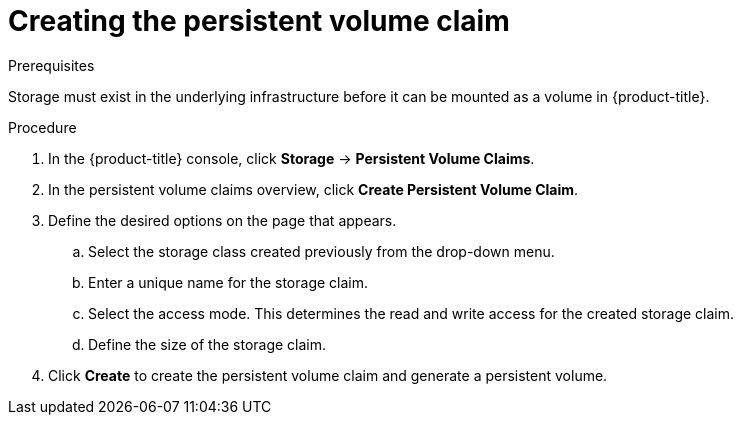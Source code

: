 // Module included in the following assemblies:
//
// * storage/persistent_storage-aws.adoc

= Creating the persistent volume claim

.Prerequisites

Storage must exist in the underlying infrastructure before it can be mounted as
a volume in {product-title}.

.Procedure

. In the {product-title} console, click *Storage* -> *Persistent Volume Claims*.

. In the persistent volume claims overview, click *Create Persistent Volume
Claim*.

. Define the desired options on the page that appears.

.. Select the storage class created previously from the drop-down menu.

.. Enter a unique name for the storage claim.

.. Select the access mode. This determines the read and write access for the
created storage claim.

.. Define the size of the storage claim.

. Click *Create* to create the persistent volume claim and generate a persistent
volume.
